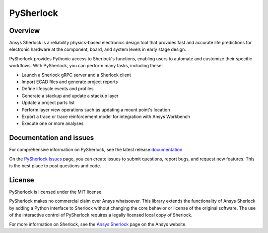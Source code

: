 PySherlock
==========

Overview
--------
Ansys Sherlock is a reliability physics-based electronics design tool that provides
fast and accurate life predictions for electronic hardware at the component, 
board, and system levels in early stage design.

PySherlock provides Pythonic access to Sherlock's functions, enabling
users to automate and customize their specific workflows.
With PySherlock, you can perform many tasks, including these:

* Launch a Sherlock gRPC server and a Sherlock client
* Import ECAD files and generate project reports
* Define lifecycle events and profiles
* Generate a stackup and update a stackup layer
* Update a project parts list
* Perform layer view operations such as updating a mount point's location
* Export a trace or trace reinforcement model for integration with Ansys Workbench
* Execute one or more analyses

Documentation and issues
------------------------
For comprehensive information on PySherlock, see the latest release
`documentation <https://sherlock.docs.pyansys.com/>`_.

On the `PySherlock Issues <https://github.com/pyansys/pysherlock/issues>`_ page,
you can create issues to submit questions, report bugs, and request new features.
This is the best place to post questions and code.

License
-------
PySherlock is licensed under the MIT license.

PySherlock makes no commercial claim over Ansys whatsoever. This library extends the functionality
of Ansys Sherlock by adding a Python interface to Sherlock without changing the core behavior
or license of the original software. The use of the interactive control of PySherlock requires
a legally licensed local copy of Sherlock.

For more information on Sherlock, see the `Ansys Sherlock <https://www.ansys.com/products/structures/ansys-sherlock>`_
page on the Ansys website.